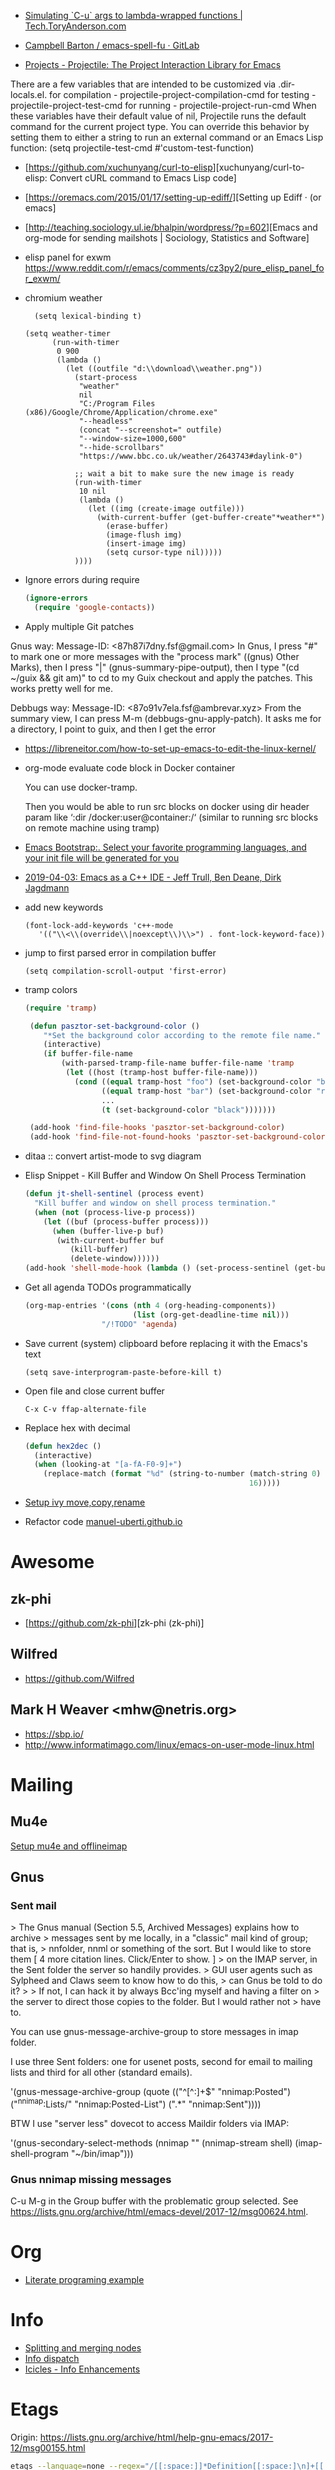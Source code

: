 - [[https://tech.toryanderson.com/2020/04/15/simulating-c-u-args-to-lambda-wrapped-functions/][Simulating `C-u` args to lambda-wrapped functions | Tech.ToryAnderson.com]]

- [[https://gitlab.com/ideasman42/emacs-spell-fu][Campbell Barton / emacs-spell-fu · GitLab]]

- [[https://projectile.readthedocs.io/en/latest/projects/#configuring-projectiles-behavior][Projects - Projectile: The Project Interaction Library for Emacs]]
There are a few variables that are intended to be customized via .dir-locals.el.
    for compilation - projectile-project-compilation-cmd
    for testing - projectile-project-test-cmd
    for running - projectile-project-run-cmd
When these variables have their default value of nil, Projectile runs
the default command for the current project type. You can override
this behavior by setting them to either a string to run an external
command or an Emacs Lisp function:
(setq projectile-test-cmd #'custom-test-function)

- [https://github.com/xuchunyang/curl-to-elisp][xuchunyang/curl-to-elisp: Convert cURL command to Emacs Lisp code]

- [https://oremacs.com/2015/01/17/setting-up-ediff/][Setting up Ediff · (or emacs]

- [http://teaching.sociology.ul.ie/bhalpin/wordpress/?p=602][Emacs and org-mode for sending mailshots | Sociology, Statistics and Software]

- elisp panel for exwm https://www.reddit.com/r/emacs/comments/cz3py2/pure_elisp_panel_for_exwm/

- chromium weather
  #+BEGIN_SRC emacs
  (setq lexical-binding t)

(setq weather-timer      
      (run-with-timer
       0 900
       (lambda ()
         (let ((outfile "d:\\download\\weather.png"))
           (start-process
            "weather"
            nil
            "C:/Program Files (x86)/Google/Chrome/Application/chrome.exe"
            "--headless"
            (concat "--screenshot=" outfile)
            "--window-size=1000,600"
            "--hide-scrollbars"  
            "https://www.bbc.co.uk/weather/2643743#daylink-0")

           ;; wait a bit to make sure the new image is ready
           (run-with-timer
            10 nil
            (lambda ()
              (let ((img (create-image outfile)))
                (with-current-buffer (get-buffer-create"*weather*")
                  (erase-buffer)
                  (image-flush img)
                  (insert-image img)
                  (setq cursor-type nil)))))
           ))))
  #+END_SRC

- Ignore errors during require
  #+BEGIN_SRC emacs-lisp
    (ignore-errors
      (require 'google-contacts))
  #+END_SRC
  
- Apply multiple Git patches

Gnus way:
Message-ID: <87h87i7dny.fsf@gmail.com>
In Gnus, I press "#" to mark one or more messages with the "process
mark" ((gnus) Other Marks), then I press "|" (gnus-summary-pipe-output),
then I type "(cd ~/guix && git am)" to cd to my Guix checkout and apply
the patches.  This works pretty well for me.

Debbugs way:
Message-ID: <87o91v7ela.fsf@ambrevar.xyz>
From the summary view, I can press M-m (debbugs-gnu-apply-patch).
It asks me for a directory, I point to guix, and then I get the error

- https://libreneitor.com/how-to-set-up-emacs-to-edit-the-linux-kernel/

- org-mode evaluate code block in Docker container

  You can use docker-tramp.

  Then you would be able to run src blocks on docker using dir header
  param like ‘:dir /docker:user@container:/‘ (similar to running src
  blocks on remote machine using tramp)

- [[http://www.emacs-bootstrap.com/][Emacs Bootstrap:. Select your favorite programming languages, and your init file will be generated for you]]

- [[https://www.youtube.com/watch?v=GuEqRmCjy6E][2019-04-03: Emacs as a C++ IDE - Jeff Trull, Ben Deane, Dirk Jagdmann]]

- add new keywords
  #+BEGIN_SRC elisp
    (font-lock-add-keywords 'c++-mode
       '(("\\<\\(override\\|noexcept\\)\\>") . font-lock-keyword-face))
  #+END_SRC

- jump to first parsed error in compilation buffer
  #+BEGIN_SRC elisp
    (setq compilation-scroll-output 'first-error)
  #+END_SRC

- tramp colors
  #+BEGIN_SRC emacs-lisp
    (require 'tramp)

     (defun pasztor-set-background-color ()
        "*Set the background color according to the remote file name."
        (interactive)
        (if buffer-file-name
            (with-parsed-tramp-file-name buffer-file-name 'tramp
             (let ((host (tramp-host buffer-file-name)))
               (cond ((equal tramp-host "foo") (set-background-color "blue"))
                     ((equal tramp-host "bar") (set-background-color "red"))
                     ...
                     (t (set-background-color "black")))))))

     (add-hook 'find-file-hooks 'pasztor-set-background-color)
     (add-hook 'find-file-not-found-hooks 'pasztor-set-background-color)
  #+END_SRC

- ditaa :: convert artist-mode to svg diagram

- Elisp Snippet - Kill Buffer and Window On Shell Process Termination
  #+BEGIN_SRC emacs-lisp
    (defun jt-shell-sentinel (process event)
      "Kill buffer and window on shell process termination."
      (when (not (process-live-p process))
        (let ((buf (process-buffer process)))
          (when (buffer-live-p buf)
           (with-current-buffer buf
              (kill-buffer)
              (delete-window))))))
    (add-hook 'shell-mode-hook (lambda () (set-process-sentinel (get-buffer-process (buffer-name) ) #'jt-shell-sentinel)))
  #+END_SRC

- Get all agenda TODOs programmatically
  #+BEGIN_SRC emacs-lisp
    (org-map-entries '(cons (nth 4 (org-heading-components))
                            (list (org-get-deadline-time nil)))
                     "/!TODO" 'agenda)
  #+END_SRC

- Save current (system) clipboard before replacing it with the Emacs's text
  : (setq save-interprogram-paste-before-kill t)

- Open file and close current buffer
  : C-x C-v ffap-alternate-file

- Replace hex with decimal
  #+BEGIN_SRC emacs-lisp
    (defun hex2dec ()
      (interactive)
      (when (looking-at "[a-fA-F0-9]+")
        (replace-match (format "%d" (string-to-number (match-string 0)
                                                      16)))))
  #+END_SRC

- [[https://www.reddit.com/r/emacs/comments/52lnad/from_helm_to_ivy_a_user_perspective/d7pj9mz/][Setup ivy move,copy,rename]]

- Refactor code [[http://manuel-uberti.github.io/emacs/2018/02/10/occur/][manuel-uberti.github.io]]

* Awesome

** zk-phi
- [https://github.com/zk-phi][zk-phi (zk-phi)]

** Wilfred
- https://github.com/Wilfred

** Mark H Weaver <mhw@netris.org>
- https://sbp.io/
- http://www.informatimago.com/linux/emacs-on-user-mode-linux.html

* Mailing

** Mu4e
   [[https://emacs.stackexchange.com/a/12932/15092][Setup mu4e and offlineimap]]

** Gnus

*** Sent mail

 > The Gnus manual (Section 5.5, Archived Messages) explains how to archive
 > messages sent by me locally, in a "classic" mail kind of group; that is,
 > nnfolder, nnml or something of the sort.  But I would like to store them
 [ 4 more citation lines. Click/Enter to show. ]
 > on the IMAP server, in the Sent folder the server so handily provides.
 > GUI user agents such as Sylpheed and Claws seem to know how to do this,
 > can Gnus be told to do it?
 >
 > If not, I can hack it by always Bcc'ing myself and having a filter on
 > the server to direct those copies to the folder.  But I would rather not
 > have to.

 You can use gnus-message-archive-group to store messages in imap folder.

 I use three Sent folders: one for usenet posts, second for email to
 mailing lists and third for all other (standard emails).

 '(gnus-message-archive-group 
    (quote (("^[^:]+$" "nnimap:Posted") 
    ("^nnimap:Lists/" "nnimap:Posted-List") 
    (".*" "nnimap:Sent"))))

 BTW I use "server less" dovecot to access Maildir folders via IMAP:

 '(gnus-secondary-select-methods 
    (nnimap "" (nnimap-stream shell) (imap-shell-program "~/bin/imap")))

*** Gnus nnimap missing messages
    C-u M-g in the Group buffer with the problematic group selected.
    See <https://lists.gnu.org/archive/html/emacs-devel/2017-12/msg00624.html>.

* Org
  - [[http://kitchingroup.cheme.cmu.edu/blog/2014/02/04/Literate-programming-example-with-Fortran-and-org-mode/][Literate programing example]]

* Info

  - [[https://lists.gnu.org/archive/html/help-gnu-emacs/2018-01/msg00150.html][Splitting and merging nodes]]
  - [[http://mbork.pl/2014-12-27_Info_dispatch][Info dispatch]]
  - [[https://www.emacswiki.org/emacs/Icicles_-_Info_Enhancements][Icicles - Info Enhancements]]

* Etags

Origin: https://lists.gnu.org/archive/html/help-gnu-emacs/2017-12/msg00155.html
#+BEGIN_SRC sh
  etags --language=none --regex="/[[:space:]]*Definition[[:space:]\n]+[[:space:]]*\([[:alnum:]_]+\)[[:space:]]*\n/\1/m" Homotopies.v
#+END_SRC

* Dired

  Origin https://peterreavy.wordpress.com/2011/05/04/emacs-dired-tips/

  - I’m using Emacs 23.1, primarily on Windows 7, and want to make a
    note of some Dired tips for my own use.
    : ! will run a shell command on the marked files or the file at point.

  - So, to look at the end of a log file on a remote server (and since
    I have Cygwin installed):
    : ! tail RET

  - To copy the name of the file at point, in order to make use of it
    elsewhere, use dired-copy-filename-as-kill, which is bound to
    w. To make it copy the absolute path:
    : 0 w

  - To copy the path to the folder you’re looking at in dired:
    : M-< w

  - To create an archive of the currently marked files using 7zip:
    : ! 7z a zipfilename * RET

  - To extract the archive of the file at point:
    : ! 7z e * RET

  - From dired, to search for files containing a string, just do this,
    remembering that your regexp will be case-sensitive:
    : M-x find-grep-dired

* Misc

  - [[https://lists.gnu.org/archive/html/emacsconf-discuss/2019-11/msg00000.html][Emacs conference]]

  - XTerm colors
    http://skybert.net/emacs/colourful-tty-emacs/

  - replace mode-line long mods names
    https://www.masteringemacs.org/article/hiding-replacing-modeline-strings

  - Read from feauture
    : (read-from-minibuffer "Favorite food: " nil nil nil nil '("Ice Cream" "Cake"))

  - Prettify JSON with Python
    : C-u M-| python3 -m json.tool

  - Emacs distributions:
    + Spacemacs is beautiful!  http://spacemacs.org/
    + prelude https://github.com/bbatsov/prelude
    + Graphene https://github.com/rdallasgray/graphene
    + Emacs Bootstrap http://emacs-bootstrap.com/
    + Frontmacs https://github.com/thefrontside/frontmacs
    + Steve Purcell's config https://github.com/purcell/emacs.d
      I personally cloned his a long time ago.

  - [[https://stackoverflow.com/questions/10895930/right-align-text-in-emacs][Align text left]]

  - Mouse yank
    #+BEGIN_EXAMPLE
      <HappyPonyLand> how do you feel about mouse-yank-at-point?
                  ,*** tsdh (~Thunderbi@portal.shd.de) has quit: Quit:
                      tsdh  [11:59]
         <angrybacon> HappyPonyLand: Pretty mandatory when using
                      `(mouse-avoidance-mode 'banish)`  [12:00]
    #+END_EXAMPLE

  Origin https://lists.gnu.org/archive/html/guix-devel/2017-07/msg00039.html.

  Talk about:
  - =require=
  - =after-init-hook=
  - Directory with Guix compiled files

  Origin https://lists.gnu.org/archive/html/guix-devel/2017-07/msg00057.html.
  #+BEGIN_SRC emacs-lisp
    (unless (require 'foo nil t)
      (message "Error during loading 'foo'!!!"))
  #+END_SRC

  Or like this:

  #+BEGIN_SRC emacs-lisp
    (with-demoted-errors "%S" (require 'foo))
  #+END_SRC

  If you want to have a warning in a pop-up buffer, then:

  #+BEGIN_SRC emacs-lisp
    (unless (require 'foo nil t)
      (display-warning 'oops "Error during loading 'foo'!!!"))
  #+END_SRC

** #emacs bot
   : g "validate.el"

   #+BEGIN_EXAMPLE
     <alephnull> You need a (progn (form1) (form2)) for that.
            <tt> alephnull: progn?
     <alephnull> ,progn
         <fsbot> nil  ..(symbol)
     <alephnull> ,g elisp progn  [10:13]
         <fsbot> rudybot: g elisp progn
       <rudybot> fsbot: progn - Programming in Emacs Lisp
                 https://www.gnu.org/software/emacs/manual/html_node/eintr/progn.html
   #+END_EXAMPLE

* Bug report

[[http://manuel-uberti.github.io//emacs/2018/05/25/display-version/][A fancy Emacs version – manu.el]]
#+BEGIN_SRC emacs-lisp
  (defun mu--os-version ()
    "Call `lsb_release' to retrieve OS version."
    (replace-regexp-in-string
     "Description:\\|[\t\n\r]+" ""
     (with-temp-buffer
       (and (eq 0
                (call-process "lsb_release" nil '(t nil) nil "-d"))
            (buffer-string)))))

  (defun mu--gnome-version ()
    "Call `gnome-shell' to retrieve GNOME version."
    (with-temp-buffer
      (and (eq 0
               (call-process "gnome-shell" nil '(t nil) nil "--version"))
           (buffer-string))))

  ;;;###autoload
  (defun mu-display-version ()
    "Display Emacs version and system details in a temporary buffer."
    (interactive)
    (let ((buffer-name "*version*"))
      (with-help-window buffer-name
        (with-current-buffer buffer-name
          (insert (emacs-version) "\n")
          (insert "\nRepository revision: " emacs-repository-version "\n")
          (when (and system-configuration-options
                     (not (equal system-configuration-options "")))
            (insert "\nConfigured using:\n"
                    system-configuration-options))
          (insert "\n\nOperating system: " (mu--os-version) "\n")
          (insert "Window system: " (getenv "XDG_SESSION_TYPE") "\n")
          (insert "Desktop environment: " (mu--gnome-version))))))
#+END_SRC

* epkg

attic/debian-changelog-mode
attic/easy-lentic
attic/malabar-mode
attic/selftest
attic/sql-mssql

mirror/atom-one-dark-theme
mirror/gnus-autocheck
mirror/smartwin
mirror/syslog-mode

mirror/jda
mirror/auth-password-store
mirror/ob-clojurescript
mirror/wanderlust
mirror/zoutline
#+BEGIN_EXAMPLE
  natsu@magnolia /srv/src/epkgs$ git submodule update
  error: Server does not allow request for unadvertised object 0a83b8fa074571023a10aed263d2ee7d865a49f7
  Fetched in submodule path 'mirror/auth-password-store', but it did not contain 0a83b8fa074571023a10aed263d2ee7d865a49f7. Direct fetching of that commit failed.
#+END_EXAMPLE

* Snippets

** Open dired in SHELL

   https://www.bennee.com/~alex/blog/2018/04/07/working-with-dired/
   #+BEGIN_SRC emacs-lisp
     (defun my-dired-frame (directory)
       "Open up a dired frame which closes on exit."
       (interactive)
       (switch-to-buffer (dired directory))
       (local-set-key
        (kbd "C-x C-c")
        (lambda ()
          (interactive)
          (kill-this-buffer)
          (save-buffers-kill-terminal 't))))
   #+END_SRC

** Serve files over HTTP

   A somewhat trivial hack around web-server package and its file server
   example, fixed up to work with Emacs 26 (and 25, I guess), and to
   serve the files over LAN, not just within localhost.

   I find myself needing to serve contents of a directory over LAN pretty
   much every other month. I used a shell alias for a Python script, but
   tonight I thought, why not do it from Emacs?

   Usage: M-x my/serve-this to serve the contents of the directory
   associated with the current buffer; M-x my/stop-server to stop
   serving.

   Hope you find this useful.

   #+BEGIN_SRC emacs-lisp
     ;;;; A webserver in Emacs, because why not.
     ;;;; Basically a fast replacement for serve_this in Fish.

     

     (use-package web-server
       :config
       (defvar my/file-server nil "Is the file server running? Holds an instance if so.")

       (defun my/ws-start (handlers port &optional log-buffer &rest network-args)
         "Like `ws-start', but unbroken for Emacs 25+."
         (let ((server (make-instance 'ws-server :handlers handlers :port port))
               (log (when log-buffer (get-buffer-create log-buffer))))
           (setf (process server)
                 (apply
                  #'make-network-process
                  :name "ws-server"
                  :service (port server)
                  :filter 'ws-filter
                  :server t
                  :nowait nil
                  :family 'ipv4
                  :coding 'no-conversion
                  :plist (append (list :server server)
                                 (when log (list :log-buffer log)))
                  :log (when log
                         (lambda (proc request message)
                           (let ((c (process-contact request))
                                 (buf (plist-get (process-plist proc) :log-buffer)))
                             (with-current-buffer buf
                               (goto-char (point-max))
                               (insert (format "%s\t%s\t%s\t%s"
                                               (format-time-string ws-log-time-format)
                                               (first c) (second c) message))))))
                  network-args))
           (push server ws-servers)
           server))

       (defun my/serve-this (&optional port)
         "Start a file server on a `PORT', serving the content of directory
     associated with the current buffer's file."
         (interactive "nPort: ")
         ;; Taken from http://eschulte.github.io/emacs-web-server/File-Server.html#File-Server.
         (if my/file-server
             (message "File server is already running!")
           (progn
             (setf my/file-server
                   (le
          0K .xical-let ((docroot (if (buffer-file-name)
                                              (file-name-directory (buffer-file-name))
                                            (expand-file-name default-directory))))
                     (my/ws-start
                      (lambda (request)
                        (with-slots (process headers) request
                          (let ((path (substring (cdr (assoc :GET headers)) 1)))
                            (if (ws-in-directory-p docroot path)
                                (if (file-directory-p path)
                                    ;; TODO a better ws-send-directory-list
                                    (ws-send-directory-list process
                                                            (expand-file-name path docroot)
                                                            "^[^\.]")
                                  (ws-send-file process (expand-file-name path docroot)))
                              (ws-send-404 process)))))
                      port
                      nil                    ;no log buffer
                      :host "0.0.0.0")))
             (message "Serving files on port %d" port))))

       (defun my/stop-server ()
         "Stop the file server if running."
         (interactive)
         (if my/file-server
             (progn
               (ws-stop my/file-server)
               (setf my/file-server nil)
               (message "Stopped the file server."))
           (message "No file server is running."))))


     

     (provide 'init-web-server)
     ..                                                   100%  103M=0s

     2018-04-09 21:08:00 (103 MB/s) - written to stdout [3350/3350]


   #+END_SRC

* Characters

 - •
 - §
#+BEGIN_EXAMPLE
  Firefox key fixes for Emacs users

  ,*

  Hi all,

  Ever closed a tab when you wanted to kill some text? Ever opened a new window
  when you wanted to go to the next line? No more! Someone even compiled his own
  firefox version to fix this. But the discussion of this article revealed, you
  don't need to:

  Goto about:config and

  ,* Set ui.key.accelKey to 18 (swaps Ctrl and Alt basically)

  ,* Set devtools.editor.keymap to emacs
#+END_EXAMPLE

- https://www.reddit.com/r/emacs/comments/ceyrkz/define_a_custom_keybinding_for_a_specific_project/

- https://www.reddit.com/r/emacs/comments/cf8r83/easier_editing_of_elisp_regexps/eu8nzd4/

#+BEGIN_SRC emacs-lisp
  (defun my-re-builder ()
    (setq reb-regexp (substring-no-properties (thing-at-point 'sexp))))

  (advice-add 're-builder :before #'my-re-builder)
#+END_SRC

#+BEGIN_SRC emacs-lisp
  -*- lexical-binding: t -*-

  (defun my-edit-regexp-re-builder ()
    (interactive)
    (save-excursion
      (let* ((string-start (or (nth 8 (syntax-ppss))
                               (error "not in a string")))
             (string-end (progn
                           (goto-char string-start)
                           (forward-sexp 1)
                           (point)))
             (reb-regexp (read (buffer-substring-no-properties
                                string-start
                                string-end))))

        (re-builder)

        (let ((finisher (lambda ()
                          (interactive)
                          (reb-quit)
                          (delete-region string-start string-end)
                          (insert (let ((print-escape-newlines t))
                                    (prin1-to-string reb-regexp))))))

          (local-set-key (kbd "<f1>") finisher)))))
#+END_SRC
tramp-auto-auth.el --- TRAMP automatic authentication library <877e74skek.fsf@oitofelix.com>
- http://emacs.1067599.n8.nabble.com/

* Magit

** Procedures
- magit-cherry

** Keys
 - C-c C-t :: show how much function changed in diff

* Conference

https://emacsconf.org/videos/2019/

* Podcasts
- [https://emacscast.org/][EmacsCast | EmacsCast]
* Java

I use minimal setup of standard java-mode (for indentation, imenu
support, etc) and javaimp package (available in GNU ELPA, see
list-packages) which provides completion when adding imports (taking
dependency info from Maven or Gradle).

For more complete support I'd look at lsp or eglot, though I don't use
them myself and thus cannot tell the details.

JDEE I think is rather outdated and probably won't work :-(

* Python

- [[https://github.com/muffinmad/emacs-pdb-capf][muffinmad/emacs-pdb-capf: Completion-at-point function for pdb (Python debugger)]]

* Firefox

A tiny tip for those using elfeed for youtube subs

I recently switched from web-based feedbro to elfeed for managing my
RSS/Atom feeds and while the default setup is close to perfect for my
needs, it bugged me a bit that every link opened in firefox. I would
like at the very least the youtube links to open directly in my media
player without having to first copy the url and then pass it as an
argument. As it turns out reading documentation helps, and you can
pattern match which function opens links (by default elfeed uses
browse-url with the b shortcut):

#+BEGIN_SRC emacs-lisp
  (defun browse-url-mpv (url &optional new-window)
      (start-process "mpv" "*mpv*" "mpv" url))

  (setq browse-url-browser-function '(("https:\\/\\/www\\.youtube." . browse-url-mpv)
      ("." . browse-url-firefox)))
#+END_SRC

* elfeed

[[http://codingquark.com/emacs/2020/04/19/elfeed-protocol-ttrss.html][Elfeed with Tiny Tiny RSS]]


If you have multiple computers and you subscribe to RSS feeds - which you probably do, it would be great if you could read the feeds from all your computers and have the feeds’ read state synchronized.

Tiny Tiny RSS runs on a server, aggregates your feeds, shows them with a web interface and exposes API for clients - such as elfeed - to consume.

To talk to ttrss, elfeed needs to know the APIs where comes elfeed-protocol to rescue. elfeed-protocol will authenticate with your ttrss server, fetch feeds and displays in elfeed like they were native feeds added to elfeed.

The setup is short:

    Install elfeed, elfeed-protocol (from melpa, or clone it)
    Setup ttrss on your server
    Configure elfeed-protocol to authenticate and fetch from ttrss

#+BEGIN_SRC emacs-lisp
  (setq elfeed-use-curl nil)
  (setq elfeed-protocol-ttrss-maxsize 200) ;; bigger than 200 is invalid

  (setq elfeed-feeds
        '(
          ("ttrss+https://username@domain/tt-rss"
           :password "")
          ))
        
  (elfeed-protocol-enable)
#+END_SRC

I need to (setq elfeed-use-curl nil) because Freedombox requires me to sign in first before I can access the URL. This way, elfeed first asks me for my Freedombox creds, then uses :password to authenticate with ttrss.

Here is my elfeed config on github: link.

#+BEGIN_SRC emacs-lisp
  (require 'elfeed)
  (require 'elfeed-protocol)

  (setq elfeed-use-curl nil)
  (elfeed-set-timeout 36000)

  (defvar cq/youtube-dl-path)
  (defvar cq/youtube-dl-output-dir)

  (global-set-key (kbd "C-x w") 'elfeed)

  (add-hook 'elfeed-new-entry-hook
            (elfeed-make-tagger :feed-url "youtube\\.com"
                                :add '(video youtube)))

  (setq cq/youtube-dl-path "/home/codingquark/programs/ytdl/youtube-dl")
  (setq cq/youtube-dl-output-dir "~/Videos/")

  ;; Schedule feed update for every day at 3PM
  (run-at-time "15:00" nil 'elfeed-update)

  (defun cq/elfeed-download-video ()
    "Download a video using youtube-dl."
    (interactive)
    (async-shell-command (format "%s -o \"%s%s\" -f bestvideo+bestaudio %s"
                                 cq/youtube-dl-path
                                 cq/youtube-dl-output-dir
                                 "%(title)s.%(ext)s"
                                 (elfeed-entry-link elfeed-show-entry))))

  (setq elfeed-protocol-ttrss-maxsize 200) ; bigger than 200 is invalid
  (setq elfeed-feeds
        '(
          ("youwannaknowright"
           :password (shell-command-to-string "pass --clip personal/Root/Important/Freedombox")
           )))

  (setq elfeed-log-level 'debug)

  ;; (setq elfeed-feeds
  ;;       '(;; "http://planet.emacsen.org/atom.xml"
  ;;         ("http://planet.emacslife.com/atom.xml" emacs)
  ;;         "http://codingquark.com/feed.xml"
  ;;         "http://blog.stephenwolfram.com/feed/"
  ;;         "https://www.lightbluetouchpaper.org/feed/"
  ;;         "http://blog.jaysinh.com/feed.xml"
  ;;         "esr.ibiblio.org/?feed=rss2"
  ;;         "http://idevji.com/feed"
  ;;         "http://jordi.inversethought.com/feed/"
  ;;         "http://www.shakthimaan.com/news.xml"
  ;;         "https://static.fsf.org/fsforg/rss/blogs.xml"
  ;;         "http://technomancy.us/feed/atom.xml"
  ;;         "http://www.aidalgolland.net/feed.xml"
  ;;         "http://www.dijkstrascry.com/rss.xml"
  ;;         "https://binaryredneck.net/rss/"
  ;;         "https://ftfl.ca/blog/index.rss"
  ;;         "http://planet.gentoo.org"
  ;;         "https://lwn.net/headlines/rss"
  ;;         "https://cjb.sh/articles/feed.xml"
  ;;         "https://rjlipton.wordpress.com/feed/"
  ;;         ;; "https://www.jwz.org/blog/feed"
  ;;         "http://www.antipope.org/charlie/blog-static/atom.xml"
  ;;         "https://usesthis.com/feed.atom"
  ;;         "https://blog.liw.fi/index.atom"
  ;;         "http://www.earth.li/~noodles/blog/feed.xml"
  ;;         "http://0pointer.net/blog/index.rss20"
  ;;         "kushaldas.in/rss.xml"
  ;;         "http://ebb.org/bkuhn/blog/rss.xml"

  ;;         ;; PODCASTS
  ;;         ;; ("http://podcasts.joerogan.net/feed" podcasts) ;; joe rogan experience
  ;;         ;; ("https://lexfridman.com/category/ai/feed/" podcasts)
  ;;         ))

  (elfeed-protocol-enable)

  (provide 'init-elfeed)
#+END_SRC

